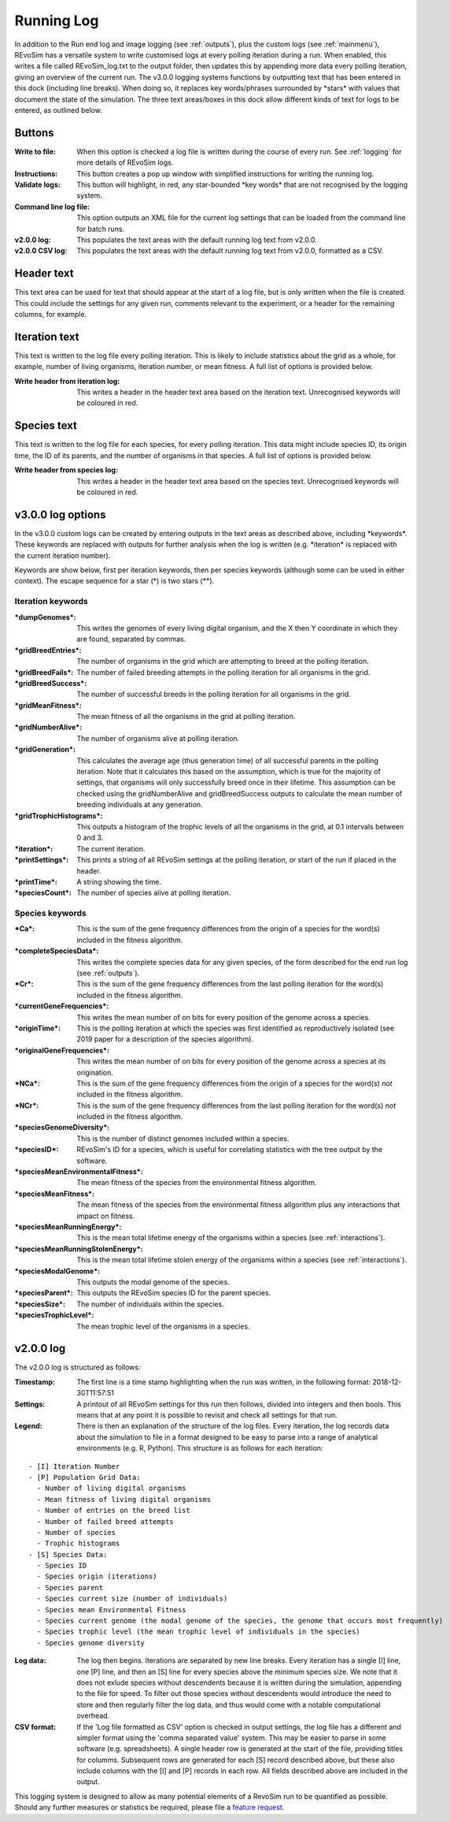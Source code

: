 .. _logging:

Running Log
===========

In addition to the Run end log and image logging (see :ref:`outputs`), plus the custom logs (see :ref:`mainmenu`), REvoSim has a versatile system to write customised logs at every polling iteration during a run. When enabled, this writes a file called REvoSim_log.txt to the output folder, then updates this by appending more data every polling iteration, giving an overview of the current run. The v3.0.0 logging systems functions by outputting text that has been entered in this dock (including line breaks). When doing so, it replaces key words/phrases surrounded by \*stars\* with values that document the state of the simulation. The three text areas/boxes in this dock allow different kinds of text for logs to be entered, as outlined below.

Buttons
-------

:Write to file: When this option is checked a log file is written during the course of every run. See :ref:`logging` for more details of REvoSim logs.

:Instructions: This button creates a pop up window with simplified instructions for writing the running log. 

:Validate logs: This button will highlight, in red, any star-bounded \*key words\* that are not recognised by the logging system. 

:Command line log file: This option outputs an XML file for the current log settings that can be loaded from the command line for batch runs. 

:v2.0.0 log: This populates the text areas with the default running log text from v2.0.0.

:v2.0.0 CSV log: This populates the text areas with the default running log text from v2.0.0, formatted as a CSV.

Header text
-----------

This text area can be used for text that should appear at the start of a log file, but is only written when the file is created. This could include the settings for any given run, comments relevant to the experiment, or a header for the remaining columns, for example.

Iteration text
--------------

This text is written to the log file every polling iteration. This is likely to include statistics about the grid as a whole, for example, number of living organisms, iteration number, or mean fitness. A full list of options is provided below. 

:Write header from iteration log: This writes a header in the header text area based on the iteration text. Unrecognised keywords will be coloured in red.

Species text
------------

This text is written to the log file for each species, for every polling iteration. This data might include species ID, its origin time, the ID of its parents, and the number of organisms in that species.  A full list of options is provided below. 

:Write header from species log: This writes a header in the header text area based on the species text. Unrecognised keywords will be coloured in red.

v3.0.0 log options
------------------

In the v3.0.0 custom logs can be created by entering outputs in the text areas as described above, including \*keywords\*. These keywords are replaced with outputs for further analysis when the log is written (e.g. \*iteration\* is replaced with the current iteration number). 

Keywords are show below, first per iteration keywords, then per species keywords (although some can be used in either context). The escape sequence for a star (\*) is two stars (\*\*).

Iteration keywords
~~~~~~~~~~~~~~~~~~

:\*dumpGenomes\*: This writes the genomes of every living digital organism, and the X then Y coordinate in which they are found, separated by commas.
:\*gridBreedEntries\*: The number of organisms in the grid which are attempting to breed at the polling iteration.
:\*gridBreedFails\*: The number of failed breeding attempts in the polling iteration for all organisms in the grid.
:\*gridBreedSuccess\*: The number of successful breeds in the polling iteration for all organisms in the grid.
:\*gridMeanFitness\*: The mean fitness of all the organisms in the grid at polling iteration.
:\*gridNumberAlive\*: The number of organisms alive at polling iteration.
:\*gridGeneration\*: This calculates the average age (thus generation time) of all successful parents in the polling iteration. Note that it calculates this based on the assumption, which is true for the majority of settings, that organisms will only successfully breed once in their lifetime. This assumption can be checked using the gridNumberAlive and gridBreedSuccess outputs to calculate the mean number of breeding individuals at any generation.
:\*gridTrophicHistograms\*: This outputs a histogram of the trophic levels of all the organisms in the grid, at 0.1 intervals between 0 and 3.
:\*iteration\*: The current iteration.
:\*printSettings\*: This prints a string of all REvoSim settings at the polling iteration, or start of the run if placed in the header.
:\*printTime\*: A string showing the time.
:\*speciesCount\*: The number of species alive at polling iteration.

Species keywords
~~~~~~~~~~~~~~~~

:\*Ca\*: This is the sum of the gene frequency differences from the origin of a species for the word(s) included in the fitness algorithm.
:\*completeSpeciesData\*: This writes the complete species data for any given species, of the form described for the end run log (see :ref:`outputs`).
:\*Cr\*: This is the sum of the gene frequency differences from the last polling iteration for the word(s) included in the fitness algorithm.
:\*currentGeneFrequencies\*: This writes the mean number of on bits for every position of the genome across a species.
:\*originTime\*: This is the polling iteration at which the species was first identified as reproductively isolated (see 2019 paper for a description of the species algorithm).
:\*originalGeneFrequencies\*: This writes the mean number of on bits for every position of the genome across a species at its origination.
:\*NCa\*:  This is the sum of the gene frequency differences from the origin of a species for the word(s) *not* included in the fitness algorithm.
:\*NCr\*: This is the sum of the gene frequency differences from the last polling iteration for the word(s) *not* included in the fitness algorithm.
:\*speciesGenomeDiversity\*: This is the number of distinct genomes included within a species.
:\*speciesID\*: REvoSim's ID for a species, which is useful for correlating statistics with the tree output by the software.
:\*speciesMeanEnvironmentalFitness\*: The mean fitness of the species from the environmental fitness algorithm.
:\*speciesMeanFitness\*: The mean fitness of the species from the environmental fitness allgorithm plus any interactions that impact on fitness.
:\*speciesMeanRunningEnergy\*: This is the mean total lifetime energy of the organisms within a species (see :ref:`interactions`).
:\*speciesMeanRunningStolenEnergy\*: This is the mean total lifetime stolen energy of the organisms within a species (see :ref:`interactions`).
:\*speciesModalGenome\*: This outputs the modal genome of the species.
:\*speciesParent\*: This outputs the REvoSim species ID for the parent species.
:\*speciesSize\*: The number of individuals within the species.
:\*speciesTrophicLevel\*: The mean trophic level of the organisms in a species.

v2.0.0 log
----------

The v2.0.0 log is structured as follows: 

:Timestamp: The first line is a time stamp highlighting when the run was written, in the following format: 2018-12-30T11:57:51
:Settings: A printout of all REvoSim settings for this run then follows, divided into integers and then bools. This means that at any point it is possible to revisit and check all settings for that run.
:Legend: There is then an explanation of the structure of the log files. Every iteration, the log records data about the simulation to file in a format designed to be easy to parse into a range of analytical environments (e.g. R, Python). This structure is as follows for each iteration:

::

  - [I] Iteration Number
  - [P] Population Grid Data:
    - Number of living digital organisms
    - Mean fitness of living digital organisms
    - Number of entries on the breed list
    - Number of failed breed attempts
    - Number of species
    - Trophic histograms
  - [S] Species Data:
    - Species ID
    - Species origin (iterations)
    - Species parent
    - Species current size (number of individuals)
    - Species mean Environmental Fitness
    - Species current genome (the modal genome of the species, the genome that occurs most frequently)
    - Species trophic level (the mean trophic level of individuals in the species)
    - Species genome diversity
  
:Log data: The log then begins. Iterations are separated by new line breaks. Every iteration has a single [I] line, one [P] line, and then an [S] line for every species above the minimum species size. We note that it does not exlude species without descendents because it is written during the simulation, appending to the file for speed. To filter out those species without descendents would introduce the need to store and then regularly filter the log data, and thus would come with a notable computational overhead.

:CSV format: If the 'Log file formatted as CSV' option is checked in output settings, the log file has a different and simpler format using the 'comma separated value' system. This may be easier to parse in some software (e.g. spreadsheets). A single header row is generated at the start of the file, providing titles for columms. Subsequent rows are generated for each [S] record described above, but these also include columns with the [I] and [P] records in each row. All fields described above are included in the output.

This logging system is designed to allow as many potential elements of a RevoSim run to be quantified as possible. Should any further measures or statistics be required, please file a `feature request <https://github.com/palaeoware/revosim/issues>`_.
